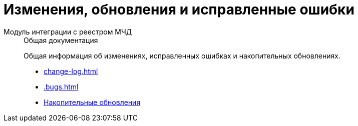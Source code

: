 :page-layout: home

= Изменения, обновления и исправленные ошибки

[tabs]
====
Модуль интеграции с реестром МЧД::
+
.Общая документация
****
Общая информация об изменениях, исправленных ошибках и накопительных обновлениях.

* xref:change-log.adoc[]
* xref:.bugs.adoc[]
* xref:patches-log.adoc[Накопительные обновления]
****
====